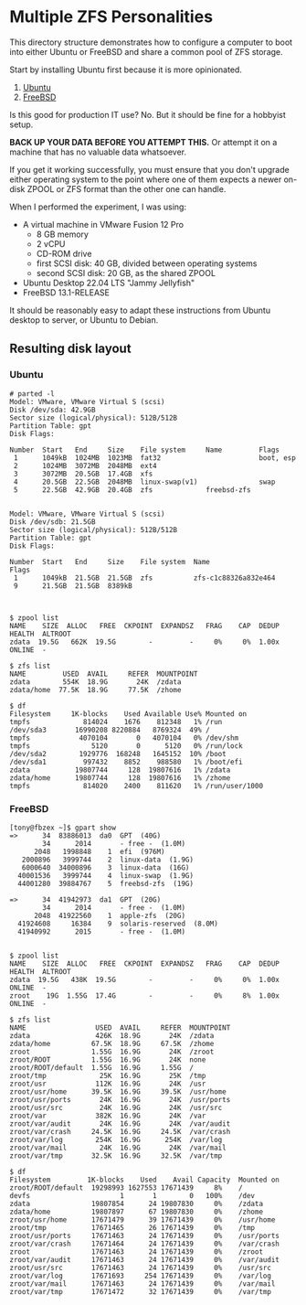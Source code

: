 * Multiple ZFS Personalities

This directory structure demonstrates how to configure a computer to boot into either Ubuntu or FreeBSD and share a common pool of ZFS storage. 

Start by installing Ubuntu first because it is more opinionated.

1. [[file:ubuntu/][Ubuntu]]
2. [[file:freebsd/][FreeBSD]]

Is this good for production IT use?  No.  But it should be fine for a hobbyist setup.  

*BACK UP YOUR DATA BEFORE YOU ATTEMPT THIS.*  Or attempt it on a machine that has no valuable data whatsoever.

If you get it working successfully, you must ensure that you don't upgrade either operating system to the point where one of them expects a newer on-disk ZPOOL or ZFS format than the other one can handle.

When I performed the experiment, I was using:

- A virtual machine in VMware Fusion 12 Pro
  - 8 GB memory
  - 2 vCPU
  - CD-ROM drive
  - first SCSI disk: 40 GB, divided between operating systems
  - second SCSI disk: 20 GB, as the shared ZPOOL
- Ubuntu Desktop 22.04 LTS "Jammy Jellyfish"
- FreeBSD 13.1-RELEASE

It should be reasonably easy to adapt these instructions from Ubuntu desktop to server, or Ubuntu to Debian.

** Resulting disk layout

*** Ubuntu

#+begin_example
# parted -l
Model: VMware, VMware Virtual S (scsi)
Disk /dev/sda: 42.9GB
Sector size (logical/physical): 512B/512B
Partition Table: gpt
Disk Flags: 

Number  Start   End     Size    File system     Name         Flags
 1      1049kB  1024MB  1023MB  fat32                        boot, esp
 2      1024MB  3072MB  2048MB  ext4
 3      3072MB  20.5GB  17.4GB  xfs
 4      20.5GB  22.5GB  2048MB  linux-swap(v1)               swap
 5      22.5GB  42.9GB  20.4GB  zfs             freebsd-zfs


Model: VMware, VMware Virtual S (scsi)
Disk /dev/sdb: 21.5GB
Sector size (logical/physical): 512B/512B
Partition Table: gpt
Disk Flags: 

Number  Start   End     Size    File system  Name                  Flags
 1      1049kB  21.5GB  21.5GB  zfs          zfs-c1c88326a832e464
 9      21.5GB  21.5GB  8389kB


#+end_example

#+begin_example
$ zpool list
NAME    SIZE  ALLOC   FREE  CKPOINT  EXPANDSZ   FRAG    CAP  DEDUP    HEALTH  ALTROOT
zdata  19.5G   662K  19.5G        -         -     0%     0%  1.00x    ONLINE  -
#+end_example

#+begin_example
$ zfs list
NAME         USED  AVAIL     REFER  MOUNTPOINT
zdata        554K  18.9G       24K  /zdata
zdata/home  77.5K  18.9G     77.5K  /zhome
#+end_example

#+begin_example
$ df
Filesystem     1K-blocks    Used Available Use% Mounted on
tmpfs             814024    1676    812348   1% /run
/dev/sda3       16990208 8220884   8769324  49% /
tmpfs            4070104       0   4070104   0% /dev/shm
tmpfs               5120       0      5120   0% /run/lock
/dev/sda2        1929776  168248   1645152  10% /boot
/dev/sda1         997432    8852    988580   1% /boot/efi
zdata           19807744     128  19807616   1% /zdata
zdata/home      19807744     128  19807616   1% /zhome
tmpfs             814020    2400    811620   1% /run/user/1000
#+end_example

*** FreeBSD

#+begin_example
[tony@fbzex ~]$ gpart show
=>      34  83886013  da0  GPT  (40G)
        34      2014       - free -  (1.0M)
      2048   1998848    1  efi  (976M)
   2000896   3999744    2  linux-data  (1.9G)
   6000640  34000896    3  linux-data  (16G)
  40001536   3999744    4  linux-swap  (1.9G)
  44001280  39884767    5  freebsd-zfs  (19G)

=>      34  41942973  da1  GPT  (20G)
        34      2014       - free -  (1.0M)
      2048  41922560    1  apple-zfs  (20G)
  41924608     16384    9  solaris-reserved  (8.0M)
  41940992      2015       - free -  (1.0M)

#+end_example

#+begin_example
$ zpool list
NAME    SIZE  ALLOC   FREE  CKPOINT  EXPANDSZ   FRAG    CAP  DEDUP    HEALTH  ALTROOT
zdata  19.5G   438K  19.5G        -         -     0%     0%  1.00x    ONLINE  -
zroot    19G  1.55G  17.4G        -         -     0%     8%  1.00x    ONLINE  -
#+end_example

#+begin_example
$ zfs list
NAME                 USED  AVAIL     REFER  MOUNTPOINT
zdata                426K  18.9G       24K  /zdata
zdata/home          67.5K  18.9G     67.5K  /zhome
zroot               1.55G  16.9G       24K  /zroot
zroot/ROOT          1.55G  16.9G       24K  none
zroot/ROOT/default  1.55G  16.9G     1.55G  /
zroot/tmp             25K  16.9G       25K  /tmp
zroot/usr            112K  16.9G       24K  /usr
zroot/usr/home      39.5K  16.9G     39.5K  /usr/home
zroot/usr/ports       24K  16.9G       24K  /usr/ports
zroot/usr/src         24K  16.9G       24K  /usr/src
zroot/var            382K  16.9G       24K  /var
zroot/var/audit       24K  16.9G       24K  /var/audit
zroot/var/crash     24.5K  16.9G     24.5K  /var/crash
zroot/var/log        254K  16.9G      254K  /var/log
zroot/var/mail        24K  16.9G       24K  /var/mail
zroot/var/tmp       32.5K  16.9G     32.5K  /var/tmp
#+end_example

#+begin_example
$ df
Filesystem         1K-blocks    Used    Avail Capacity  Mounted on
zroot/ROOT/default  19298993 1627553 17671439     8%    /
devfs                      1       1        0   100%    /dev
zdata               19807854      24 19807830     0%    /zdata
zdata/home          19807897      67 19807830     0%    /zhome
zroot/usr/home      17671479      39 17671439     0%    /usr/home
zroot/tmp           17671465      26 17671439     0%    /tmp
zroot/usr/ports     17671463      24 17671439     0%    /usr/ports
zroot/var/crash     17671464      24 17671439     0%    /var/crash
zroot               17671463      24 17671439     0%    /zroot
zroot/var/audit     17671463      24 17671439     0%    /var/audit
zroot/usr/src       17671463      24 17671439     0%    /usr/src
zroot/var/log       17671693     254 17671439     0%    /var/log
zroot/var/mail      17671463      24 17671439     0%    /var/mail
zroot/var/tmp       17671472      32 17671439     0%    /var/tmp
#+end_example

